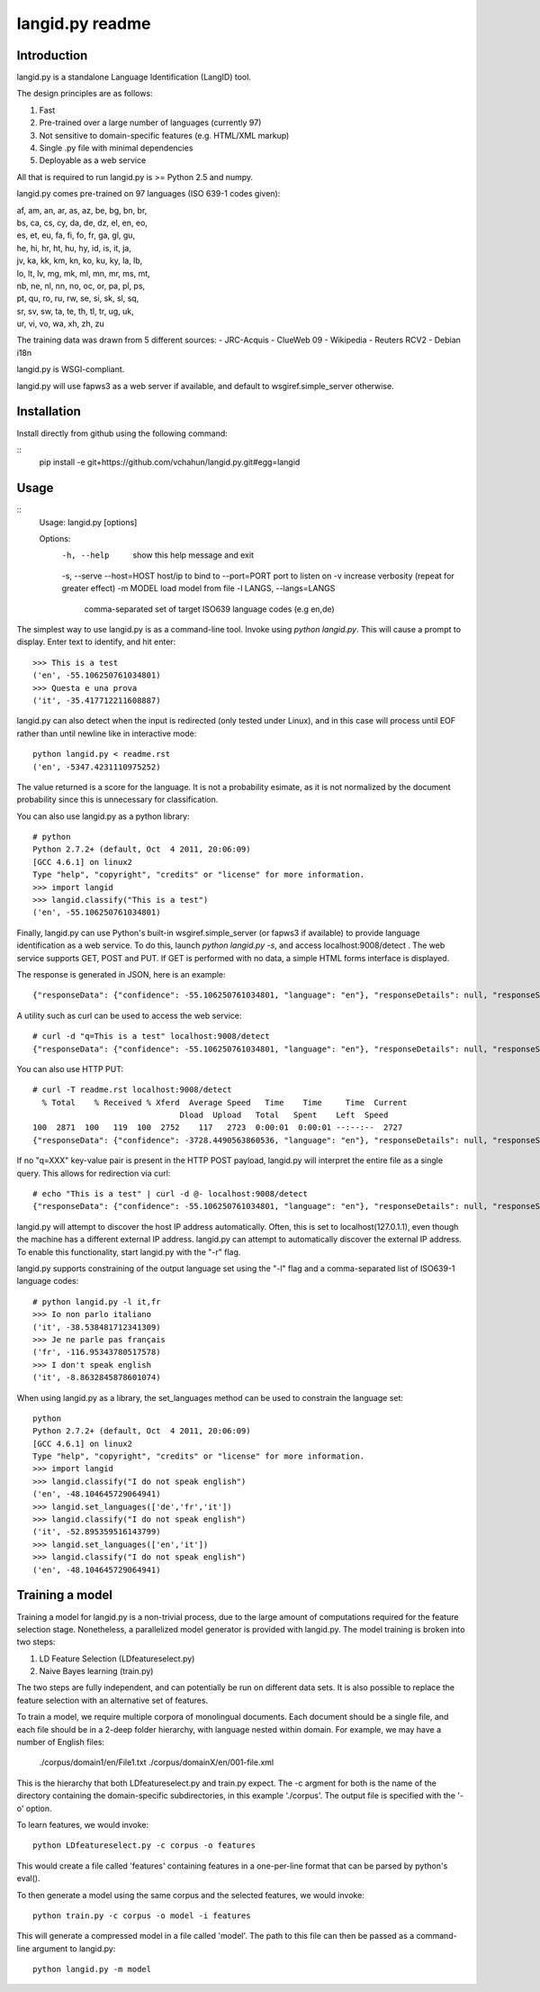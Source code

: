 ================
langid.py readme
================

Introduction
------------

langid.py is a standalone Language Identification (LangID) tool.

The design principles are as follows:

1. Fast
2. Pre-trained over a large number of languages (currently 97)
3. Not sensitive to domain-specific features (e.g. HTML/XML markup)
4. Single .py file with minimal dependencies
5. Deployable as a web service

All that is required to run langid.py is >= Python 2.5 and numpy. 

langid.py comes pre-trained on 97 languages (ISO 639-1 codes given):

|  af, am, an, ar, as, az, be, bg, bn, br, 
|  bs, ca, cs, cy, da, de, dz, el, en, eo, 
|  es, et, eu, fa, fi, fo, fr, ga, gl, gu, 
|  he, hi, hr, ht, hu, hy, id, is, it, ja, 
|  jv, ka, kk, km, kn, ko, ku, ky, la, lb, 
|  lo, lt, lv, mg, mk, ml, mn, mr, ms, mt, 
|  nb, ne, nl, nn, no, oc, or, pa, pl, ps, 
|  pt, qu, ro, ru, rw, se, si, sk, sl, sq, 
|  sr, sv, sw, ta, te, th, tl, tr, ug, uk, 
|  ur, vi, vo, wa, xh, zh, zu

The training data was drawn from 5 different sources:
- JRC-Acquis 
- ClueWeb 09
- Wikipedia
- Reuters RCV2
- Debian i18n

langid.py is WSGI-compliant. 

langid.py will use fapws3 as a web server if available, and default to
wsgiref.simple_server otherwise.

Installation
------------

Install directly from github using the following command:

::
  pip install -e git+https://github.com/vchahun/langid.py.git#egg=langid

Usage
-----

::
  Usage: langid.py [options]

  Options:
    -h, --help            show this help message and exit
    -s, --serve           
    --host=HOST           host/ip to bind to
    --port=PORT           port to listen on
    -v                    increase verbosity (repeat for greater effect)
    -m MODEL              load model from file
    -l LANGS, --langs=LANGS
                          comma-separated set of target ISO639 language codes
                          (e.g en,de)


The simplest way to use langid.py is as a command-line tool. Invoke using `python langid.py`.
This will cause a prompt to display. Enter text to identify, and hit enter::

  >>> This is a test 
  ('en', -55.106250761034801)
  >>> Questa e una prova
  ('it', -35.417712211608887)

langid.py can also detect when the input is redirected (only tested under Linux), and in this
case will process until EOF rather than until newline like in interactive mode::

  python langid.py < readme.rst 
  ('en', -5347.4231110975252)

The value returned is a score for the language. It is not a probability esimate, as it is not
normalized by the document probability since this is unnecessary for classification.

You can also use langid.py as a python library::

  # python
  Python 2.7.2+ (default, Oct  4 2011, 20:06:09) 
  [GCC 4.6.1] on linux2
  Type "help", "copyright", "credits" or "license" for more information.
  >>> import langid
  >>> langid.classify("This is a test")
  ('en', -55.106250761034801)
  
Finally, langid.py can use Python's built-in wsgiref.simple_server (or fapws3 if available) to
provide language identification as a web service. To do this, launch `python langid.py -s`, and
access localhost:9008/detect . The web service supports GET, POST and PUT. If GET is performed
with no data, a simple HTML forms interface is displayed.

The response is generated in JSON, here is an example::

  {"responseData": {"confidence": -55.106250761034801, "language": "en"}, "responseDetails": null, "responseStatus": 200}

A utility such as curl can be used to access the web service::

  # curl -d "q=This is a test" localhost:9008/detect
  {"responseData": {"confidence": -55.106250761034801, "language": "en"}, "responseDetails": null, "responseStatus": 200}

You can also use HTTP PUT::

  # curl -T readme.rst localhost:9008/detect
    % Total    % Received % Xferd  Average Speed   Time    Time     Time  Current
                                 Dload  Upload   Total   Spent    Left  Speed
  100  2871  100   119  100  2752    117   2723  0:00:01  0:00:01 --:--:--  2727
  {"responseData": {"confidence": -3728.4490563860536, "language": "en"}, "responseDetails": null, "responseStatus": 200}

If no "q=XXX" key-value pair is present in the HTTP POST payload, langid.py will interpret the entire
file as a single query. This allows for redirection via curl::

  # echo "This is a test" | curl -d @- localhost:9008/detect
  {"responseData": {"confidence": -55.106250761034801, "language": "en"}, "responseDetails": null, "responseStatus": 200}

langid.py will attempt to discover the host IP address automatically. Often, this is set to localhost(127.0.1.1), even 
though the machine has a different external IP address. langid.py can attempt to automatically discover the external
IP address. To enable this functionality, start langid.py with the "-r" flag.

langid.py supports constraining of the output language set using the "-l" flag and a comma-separated list of ISO639-1 
language codes::

  # python langid.py -l it,fr
  >>> Io non parlo italiano
  ('it', -38.538481712341309)
  >>> Je ne parle pas français
  ('fr', -116.95343780517578)
  >>> I don't speak english
  ('it', -8.8632845878601074)

When using langid.py as a library, the set_languages method can be used to constrain the language set::

  python                      
  Python 2.7.2+ (default, Oct  4 2011, 20:06:09) 
  [GCC 4.6.1] on linux2
  Type "help", "copyright", "credits" or "license" for more information.
  >>> import langid
  >>> langid.classify("I do not speak english")
  ('en', -48.104645729064941)
  >>> langid.set_languages(['de','fr','it'])
  >>> langid.classify("I do not speak english")
  ('it', -52.895359516143799)
  >>> langid.set_languages(['en','it'])
  >>> langid.classify("I do not speak english")
  ('en', -48.104645729064941)

Training a model
----------------
Training a model for langid.py is a non-trivial process, due to the large amount of computations required
for the feature selection stage. Nonetheless, a parallelized model generator is provided with langid.py. 
The model training is broken into two steps:

1. LD Feature Selection (LDfeatureselect.py)
2. Naive Bayes learning (train.py)

The two steps are fully independent, and can potentially be run on different data sets. It is also possible 
to replace the feature selection with an alternative set of features. 

To train a model, we require multiple corpora of monolingual documents. Each document should be a single file,
and each file should be in a 2-deep folder hierarchy, with language nested within domain. For example, we
may have a number of English files:

  ./corpus/domain1/en/File1.txt
  ./corpus/domainX/en/001-file.xml

This is the hierarchy that both LDfeatureselect.py and train.py expect. The -c argment for both is the name
of the directory containing the domain-specific subdirectories, in this example './corpus'. The output file
is specified with the '-o' option.

To learn features, we would invoke::

    python LDfeatureselect.py -c corpus -o features

This would create a file called 'features' containing features in a one-per-line format that can be parsed 
by python's eval().

To then generate a model using the same corpus and the selected features, we would invoke::
    
    python train.py -c corpus -o model -i features

This will generate a compressed model in a file called 'model'. The path to this file can then be passed 
as a command-line argument to langid.py::

    python langid.py -m model

